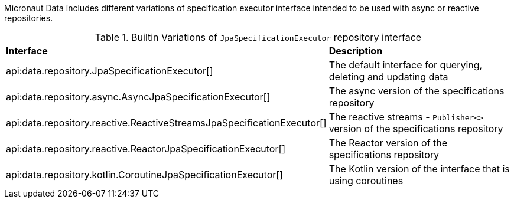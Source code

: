 Micronaut Data includes different variations of specification executor interface intended to be used with async or reactive repositories.

.Builtin Variations of `JpaSpecificationExecutor` repository interface
[cols=2*]
|===
|*Interface*
|*Description*

|api:data.repository.JpaSpecificationExecutor[]
|The default interface for querying, deleting and updating data

|api:data.repository.async.AsyncJpaSpecificationExecutor[]
|The async version of the specifications repository

|api:data.repository.reactive.ReactiveStreamsJpaSpecificationExecutor[]
|The reactive streams - `Publisher<>` version of the specifications repository

|api:data.repository.reactive.ReactorJpaSpecificationExecutor[]
|The Reactor version of the specifications repository

|api:data.repository.kotlin.CoroutineJpaSpecificationExecutor[]
|The Kotlin version of the interface that is using coroutines

|===